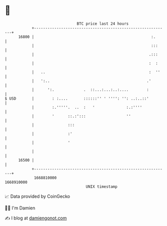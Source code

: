 * 👋

#+begin_example
                                   BTC price last 24 hours                    
               +------------------------------------------------------------+ 
         16800 |                                                    :.      | 
               |                                                    :::     | 
               |                                                   .:::     | 
               |                                                   :  :     | 
               |   ..                                              :  ''    | 
               |   ':..                                           .'        | 
               |      ':.             .  ::...:...:..:....        :         | 
   $ USD       |        : :....       ::::::'' ' '''': '': ..:..::'         | 
               |        :.'''''.  ..  :   '              :.:''''            | 
               |        '      ::.:':::                  ''                 | 
               |               :::                                          | 
               |               :'                                           | 
               |               '                                            | 
               |                                                            | 
         16500 |                                                            | 
               +------------------------------------------------------------+ 
                1668810000                                        1668910000  
                                       UNIX timestamp                         
#+end_example
📈 Data provided by CoinGecko

🧑‍💻 I'm Damien

✍️ I blog at [[https://www.damiengonot.com][damiengonot.com]]
